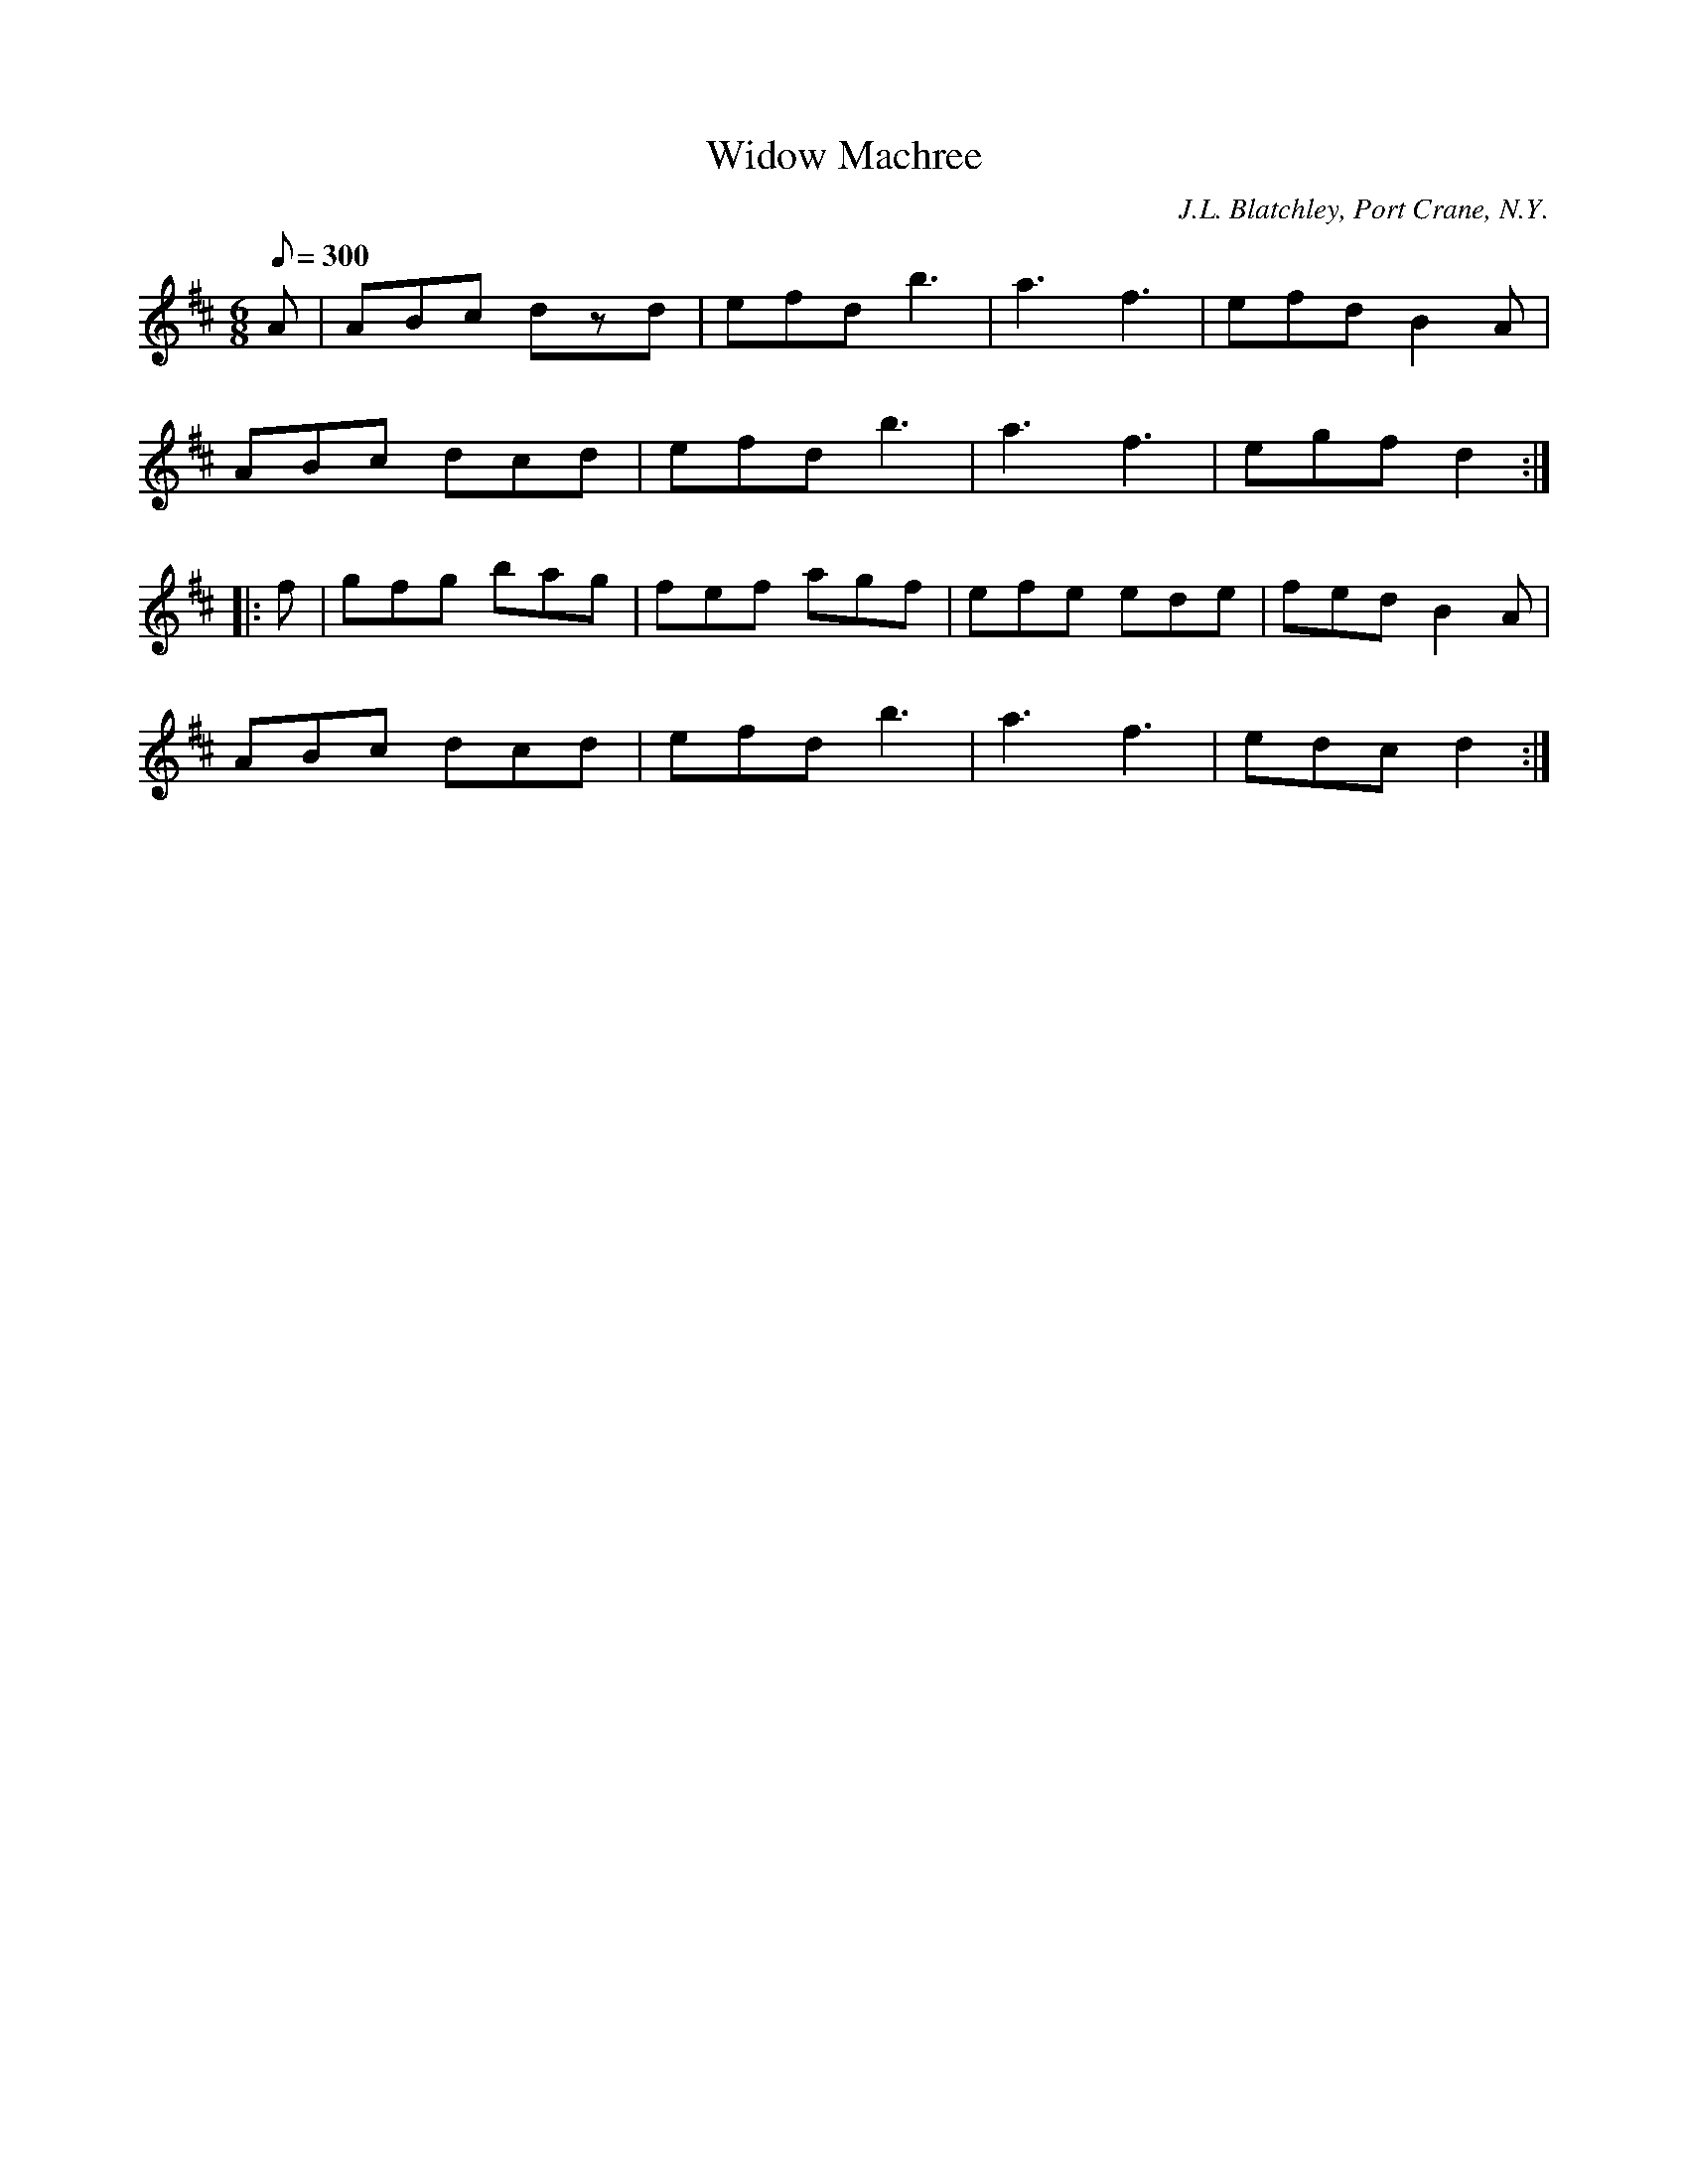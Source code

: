 X:89
T:Widow Machree
B:American Veteran Fifer #89
C:J.L. Blatchley, Port Crane, N.Y.
M:6/8
L:1/8
Q:1/8=300
K:D t=8
A | ABc dzd | efd b3 | a3 f3 | efd B2A |
ABc dcd | efd b3 | a3 f3 | egf d2 :|
|: f | gfg bag | fef agf | efe ede | fed B2A |
ABc dcd | efd b3 | a3 f3 | edc d2 :|
